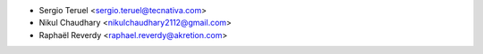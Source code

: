 * Sergio Teruel <sergio.teruel@tecnativa.com>
* Nikul Chaudhary <nikulchaudhary2112@gmail.com>
* Raphaël Reverdy <raphael.reverdy@akretion.com>